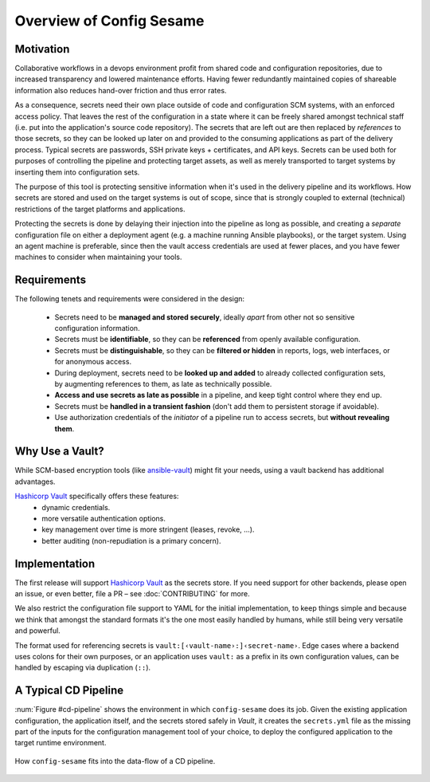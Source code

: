 ..  documentation: usage

    Copyright ©  2016 1&1 Group <jh@web.de>

    Licensed under the Apache License, Version 2.0 (the "License");
    you may not use this file except in compliance with the License.
    You may obtain a copy of the License at

        http://www.apache.org/licenses/LICENSE-2.0

    Unless required by applicable law or agreed to in writing, software
    distributed under the License is distributed on an "AS IS" BASIS,
    WITHOUT WARRANTIES OR CONDITIONS OF ANY KIND, either express or implied.
    See the License for the specific language governing permissions and
    limitations under the License.
    ~~~~~~~~~~~~~~~~~~~~~~~~~~~~~~~~~~~~~~~~~~~~~~~~~~~~~~~~~~~~~~~~~~~~~~~~~~~

=============================================================================
Overview of Config Sesame
=============================================================================

Motivation
----------

Collaborative workflows in a devops environment profit from shared code and configuration repositories, due to increased transparency and lowered maintenance efforts.
Having fewer redundantly maintained copies of shareable information also reduces hand-over friction and thus error rates.

As a consequence, secrets need their own place outside of code and configuration SCM systems, with an enforced access policy.
That leaves the rest of the configuration in a state where it can be freely shared amongst technical staff (i.e. put into the application's source code repository).
The secrets that are left out are then replaced by *references* to those secrets, so they can be looked up later on and provided to the consuming applications as part of the delivery process.
Typical secrets are passwords, SSH private keys + certificates, and API keys.
Secrets can be used both for purposes of controlling the pipeline and protecting target assets, as well as merely transported to target systems by inserting them into configuration sets.

The purpose of this tool is protecting sensitive information when it's used in the delivery pipeline and its workflows.
How secrets are stored and used on the target systems is out of scope, since that is strongly coupled to external (technical) restrictions of the target platforms and applications.

Protecting the secrets is done by delaying their injection into the pipeline as long as possible, and creating a *separate* configuration file on either a deployment agent (e.g. a machine running Ansible playbooks), or the target system.
Using an agent machine is preferable, since then the vault access credentials are used at fewer places, and you have fewer machines to consider when maintaining your tools.


Requirements
------------

The following tenets and requirements were considered in the design:

  * Secrets need to be **managed and stored securely**, ideally *apart* from other not so sensitive configuration information.
  * Secrets must be **identifiable**, so they can be **referenced** from openly available configuration.
  * Secrets must be **distinguishable**, so they can be **filtered or hidden** in reports, logs, web interfaces, or for anonymous access.
  * During deployment, secrets need to be **looked up and added** to already collected configuration sets, by augmenting references to them, as late as technically possible.
  * **Access and use secrets as late as possible** in a pipeline, and keep tight control where they end up.
  * Secrets must be **handled in a transient fashion** (don't add them to persistent storage if avoidable).
  * Use authorization credentials of the *initiator* of a pipeline run to access secrets, but **without revealing them**.


Why Use a Vault?
----------------

While SCM-based encryption tools (like `ansible-vault`_) might fit your needs, using a vault backend has additional advantages.

`Hashicorp Vault`_ specifically offers these features:
  * dynamic credentials.
  * more versatile authentication options.
  * key management over time is more stringent (leases, revoke, …).
  * better auditing (non-repudiation is a primary concern).


.. _`Hashicorp Vault`: https://www.vaultproject.io/
.. _`ansible-vault`: http://docs.ansible.com/ansible/playbooks_vault.html


Implementation
--------------

The first release will support `Hashicorp Vault`_ as the secrets store.
If you need support for other backends, please open an issue, or even better,
file a PR – see :doc:`CONTRIBUTING` for more.

We also restrict the configuration file support to YAML for the initial implementation,
to keep things simple and because we think that amongst the standard formats it's the one
most easily handled by humans, while still being very versatile and powerful.

The format used for referencing secrets is ``vault:[‹vault-name›:]‹secret-name›``.
Edge cases where a backend uses colons for their own purposes, or an application uses
``vault:`` as a prefix in its own configuration values, can be handled by escaping
via duplication (``::``).


A Typical CD Pipeline
---------------------

:num:`Figure #cd-pipeline` shows the environment in which ``config-sesame`` does its job.
Given the existing application configuration, the application itself, and the secrets
stored safely in *Vault*, it creates the ``secrets.yml`` file as the missing part of
the inputs for the configuration management tool of your choice, to deploy the configured
application to the target runtime environment.

.. _cd-pipeline:

.. figure:: _static/img/cd-pipeline.png
   :align: center
   :alt: Config Sesame in a CD pipeline

   How ``config-sesame`` fits into the data-flow of a CD pipeline.
